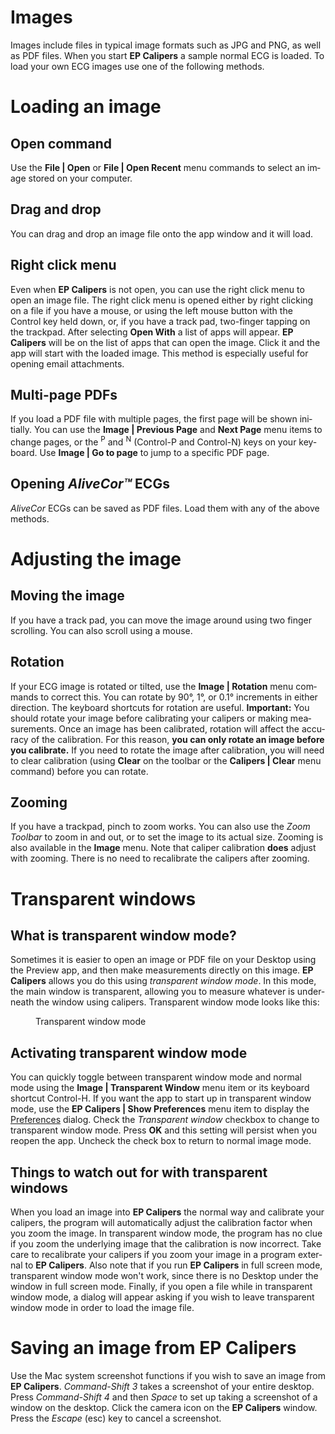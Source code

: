 #+AUTHOR:    David Mann
#+EMAIL:     mannd@epstudiossoftware.com
#+DATE:      
#+KEYWORDS: open files, images, PDFs
#+LANGUAGE:  en
#+OPTIONS:   H:3 num:nil toc:nil \n:nil @:t ::t |:t ^:t -:t f:t *:t <:t
#+OPTIONS:   TeX:t LaTeX:t skip:nil d:nil todo:t pri:nil tags:not-in-toc timestamp:nil
#+EXPORT_SELECT_TAGS: export
#+EXPORT_EXCLUDE_TAGS: noexport
#+HTML_HEAD: <style media="screen" type="text/css"> img {max-width: 100%; height: auto;} </style>
#+HTML_HEAD: <style  type="text/css">:root { color-scheme: light dark; }</style>
#+HTML_HEAD: <meta name="robots" content="anchors" />
#+HTML_HEAD: <meta name="robots" content="keywords" />
* [[../../shrd/64.png]] Images
#+BEGIN_EXPORT html
<a name="EP Diagram images"></a>
#+END_EXPORT
Images include files in typical image formats such as JPG and PNG, as well as PDF files.  When you start *EP Calipers* a sample normal ECG is loaded.  To load your own ECG images use one of the following methods.
* Loading an image
** Open command
Use the *File | Open* or *File | Open Recent* menu commands to select an image stored on your computer.
** Drag and drop
You can drag and drop an image file onto the app window and it will load.
** Right click menu
Even when *EP Calipers* is not open, you can use the right click menu to open an image file.  The right click menu is opened either by right clicking on a file if you have a mouse, or using the left mouse button with the Control key held down, or, if you have a track pad, two-finger tapping on the trackpad.  After selecting *Open With* a list of apps will appear.  *EP Calipers* will be on the list of apps that can open the image.  Click it and the app will start with the loaded image.  This method is especially useful for opening email attachments.
** Multi-page PDFs
If you load a PDF file with multiple pages, the first page will be shown initially.  You can use the *Image | Previous Page* and *Next Page* menu items to change pages, or the ^P and ^N (Control-P and Control-N) keys on your keyboard.  Use *Image | Go to page* to jump to a specific PDF page.
** Opening /AliveCor™/ ECGs
/AliveCor/ ECGs can be saved as PDF files.  Load them with any of the above methods.
* Adjusting the image
** Moving the image
If you have a track pad, you can move the image around using two finger scrolling.  You can also scroll using a mouse. 
** Rotation
If your ECG image is rotated or tilted, use the *Image | Rotation* menu commands to correct this.  You can rotate by 90°, 1°, or 0.1° increments in either direction.  The keyboard shortcuts for rotation are useful.  *Important:* You should rotate your image before calibrating your calipers or making measurements.  Once an image has been calibrated, rotation will affect the accuracy of the calibration.  For this reason, *you can only rotate an image before you calibrate.*  If you need to rotate the image after calibration, you will need to clear calibration (using *Clear* on the toolbar or the *Calipers | Clear* menu command) before you can rotate.
** Zooming
If you have a trackpad, pinch to zoom works.  You can also use the /Zoom Toolbar/ to zoom in and out, or to set the image to its actual size.  Zooming is also available in the *Image* menu.  Note that caliper calibration *does* adjust with zooming.  There is no need to recalibrate the calipers after zooming.
* Transparent windows
** What is transparent window mode?
Sometimes it is easier to open an image or PDF file on your Desktop using the Preview app, and then make measurements directly on this image.  *EP Calipers* allows you do this using /transparent window mode/.  In this mode, the main window is transparent, allowing you to measure whatever is underneath the window using calipers.  Transparent window mode looks like this:
#+CAPTION: Transparent window mode
[[../gfx/transparentwindow.png]]
** Activating transparent window mode
You can quickly toggle between transparent window mode and normal mode using the *Image | Transparent Window* menu item or its keyboard shortcut Control-H.  If you want the app to start up in transparent window mode, use the *EP Calipers | Show Preferences* menu item to display the [[./preferences.html][Preferences]] dialog.  Check the /Transparent window/ checkbox to change to transparent window mode.  Press *OK* and this setting will persist when you reopen the app.  Uncheck the check box to return to normal image mode.
** Things to watch out for with transparent windows
When you load an image into *EP Calipers* the normal way and calibrate your calipers, the program will automatically adjust the calibration factor when you zoom the image.  In transparent window mode, the program has no clue if you zoom the underlying image that the calibration is now incorrect.  Take care to recalibrate your calipers if you zoom your image in a program external to *EP Calipers*.  Also note that if you run *EP Calipers* in full screen mode, transparent window mode won't work, since there is no Desktop under the window in full screen mode.  Finally, if you open a file while in transparent window mode, a dialog will appear asking if you wish to leave transparent window mode in order to load the image file.
* Saving an image from *EP Calipers*
Use the Mac system screenshot functions if you wish to save an image from *EP Calipers*.  /Command-Shift 3/ takes a screenshot of your entire desktop.  Press /Command-Shift 4/ and then /Space/ to set up taking a screenshot of a window on the desktop.  Click the camera icon on the *EP Calipers* window.  Press the /Escape/ (esc) key to cancel a screenshot.  

